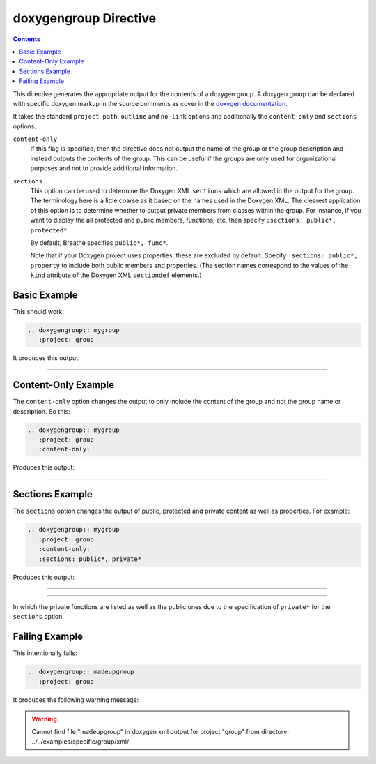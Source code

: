 
.. _group-example:

doxygengroup Directive
======================

.. contents::

This directive generates the appropriate output for the contents of a doxygen
group. A doxygen group can be declared with specific doxygen markup in the
source comments as cover in the `doxygen documentation`_.

It takes the standard ``project``, ``path``, ``outline`` and ``no-link`` options
and additionally the ``content-only`` and ``sections`` options.

``content-only``
   If this flag is specified, then the directive does not output the name of the
   group or the group description and instead outputs the contents of the group.
   This can be useful if the groups are only used for organizational purposes
   and not to provide additional information.

``sections``
   This option can be used to determine the Doxygen XML ``sections`` which are
   allowed in the output for the group. The terminology here is a little coarse
   as it based on the names used in the Doxygen XML. The clearest application of
   this option is to determine whether to output private members from classes
   within the group.  For instance, if you want to display the all protected and
   public members, functions, etc, then specify ``:sections: public*,
   protected*``.

   By default, Breathe specifies ``public*, func*``.

   Note that if your Doxygen project uses properties, these are excluded by
   default. Specify ``:sections: public*, property`` to include both public
   members and properties. (The section names correspond to the values of the
   ``kind`` attribute of the Doxygen XML ``sectiondef`` elements.)

.. _doxygen documentation: http://www.stack.nl/~dimitri/doxygen/manual/grouping.html


Basic Example
-------------

This should work:

.. code-block:: rst

   .. doxygengroup:: mygroup
      :project: group

It produces this output:

----

.. doxygengroup:: mygroup
   :project: group
   :no-link:


Content-Only Example
--------------------

The ``content-only`` option changes the output to only include the content of
the group and not the group name or description. So this:

.. code-block:: rst

   .. doxygengroup:: mygroup
      :project: group
      :content-only:

Produces this output:

----

.. doxygengroup:: mygroup
   :project: group
   :content-only:
   :no-link:

Sections Example
----------------

The ``sections`` option changes the output of public, protected and private
content as well as properties. For example:

.. code-block:: rst

   .. doxygengroup:: mygroup
      :project: group
      :content-only:
      :sections: public*, private*

Produces this output:

----

.. doxygengroup:: mygroup
   :project: group
   :content-only:
   :sections: public*, private*
   :no-link:

----

In which the private functions are listed as well as the public ones due to the
specification of ``private*`` for the ``sections`` option.

Failing Example
---------------

This intentionally fails:

.. code-block:: rst

   .. doxygengroup:: madeupgroup
      :project: group

It produces the following warning message:

.. warning:: Cannot find file "madeupgroup" in doxygen xml output for project
             "group" from directory: ../../examples/specific/group/xml/
